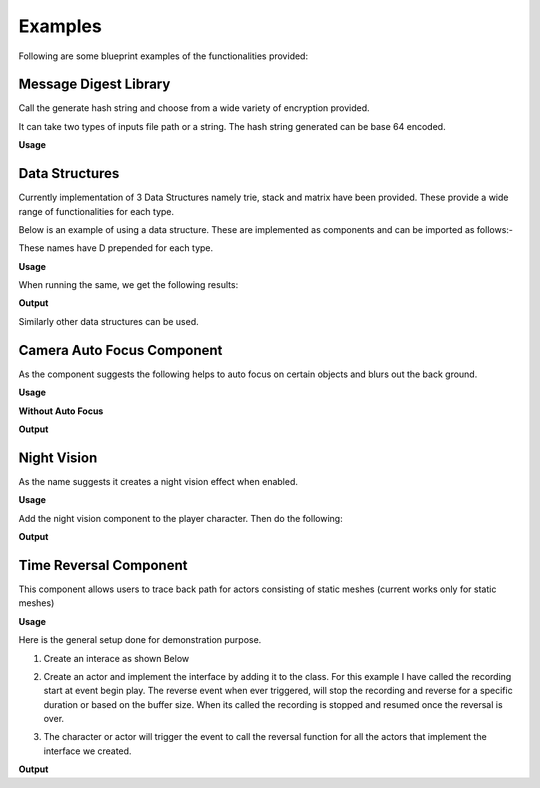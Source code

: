 ========================
Examples
========================

Following are some blueprint examples of the functionalities provided:

Message Digest Library
-----------------------

Call the generate hash string and choose from a wide variety of encryption provided.

It can take two types of inputs file path or a string. The hash string generated can be base 64 encoded.

**Usage**

.. image:: features/images/UsingMessageDigest.PNG


Data Structures
-----------------------

Currently implementation of 3 Data Structures namely trie, stack and matrix have been provided. These provide a wide range of functionalities for each type.

Below is an example of using a data structure. These are implemented as components and can be imported as follows:-

.. image:: features/images/AddTrieDataStructure.PNG

These names have D prepended for each type.

**Usage**

.. image:: features/images/UseTrieLikeThis.PNG

When running the same, we get the following results:    

**Output**

.. image:: features/images/OutputForTheTrieFunctions.PNG

Similarly other data structures can be used.


Camera Auto Focus Component
----------------------------

As the component suggests the following helps to auto focus on certain objects and blurs out the back ground.

**Usage**

.. image:: features/images/CameraAutoFocusUsage.PNG

**Without Auto Focus**

.. image:: features/images/WithoutAnyAutoFocus.PNG

**Output**

.. image:: features/images/AutoFocusingonTheWall.PNG


Night Vision
--------------

As the name suggests it creates a night vision effect when enabled. 

**Usage**

Add the night vision component to the player character. Then do the following:

.. image:: features/images/CodeForNightVision.PNG

**Output**

.. image:: https://i.imgur.com/HUBmzHd.gif

Time Reversal Component
------------------------

This component allows users to trace back path for actors consisting of static meshes (current works only for static meshes)

**Usage**

Here is the general setup done for demonstration purpose.

1. Create an interace as shown Below

.. image:: features/images/ExampleReverseTimeInterface.PNG

2. Create an actor and implement the interface by adding it to the class. For this example I have called the recording start at event begin play. The reverse event when ever triggered, will stop the recording and reverse for a specific duration or based on the buffer size. When its called the recording is stopped and resumed once the reversal is over.

.. image:: features/images/CallTheRecordReverseTimeAndOtherFunctionsWithAnyInterface.PNG

3. The character or actor will trigger the event to call the reversal function for all the actors that implement the interface we created.

.. image:: features/images/CallTimeReversalForAllActors.PNG


**Output**

.. raw:: html

   <iframe src=".. image:: https://i.imgur.com/b42Rgg2.gifv" width="500" height="500" frameBorder="0" class="giphy-embed" allowFullScreen></iframe>


